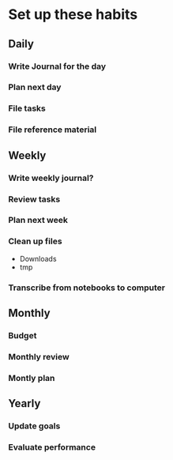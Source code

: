 * Set up these habits
  :PROPERTIES:
  :ID:       7797659d-136a-4797-87c6-2bc7a5b8ac41
  :END:
** Daily
*** Write Journal for the day
*** Plan next day
*** File tasks
*** File reference material
** Weekly 
*** Write weekly journal?
*** Review tasks
*** Plan next week
*** Clean up files
- Downloads
- tmp
*** Transcribe from notebooks to computer
** Monthly
*** Budget
*** Monthly review
*** Montly plan
** Yearly
*** Update goals
*** Evaluate performance

